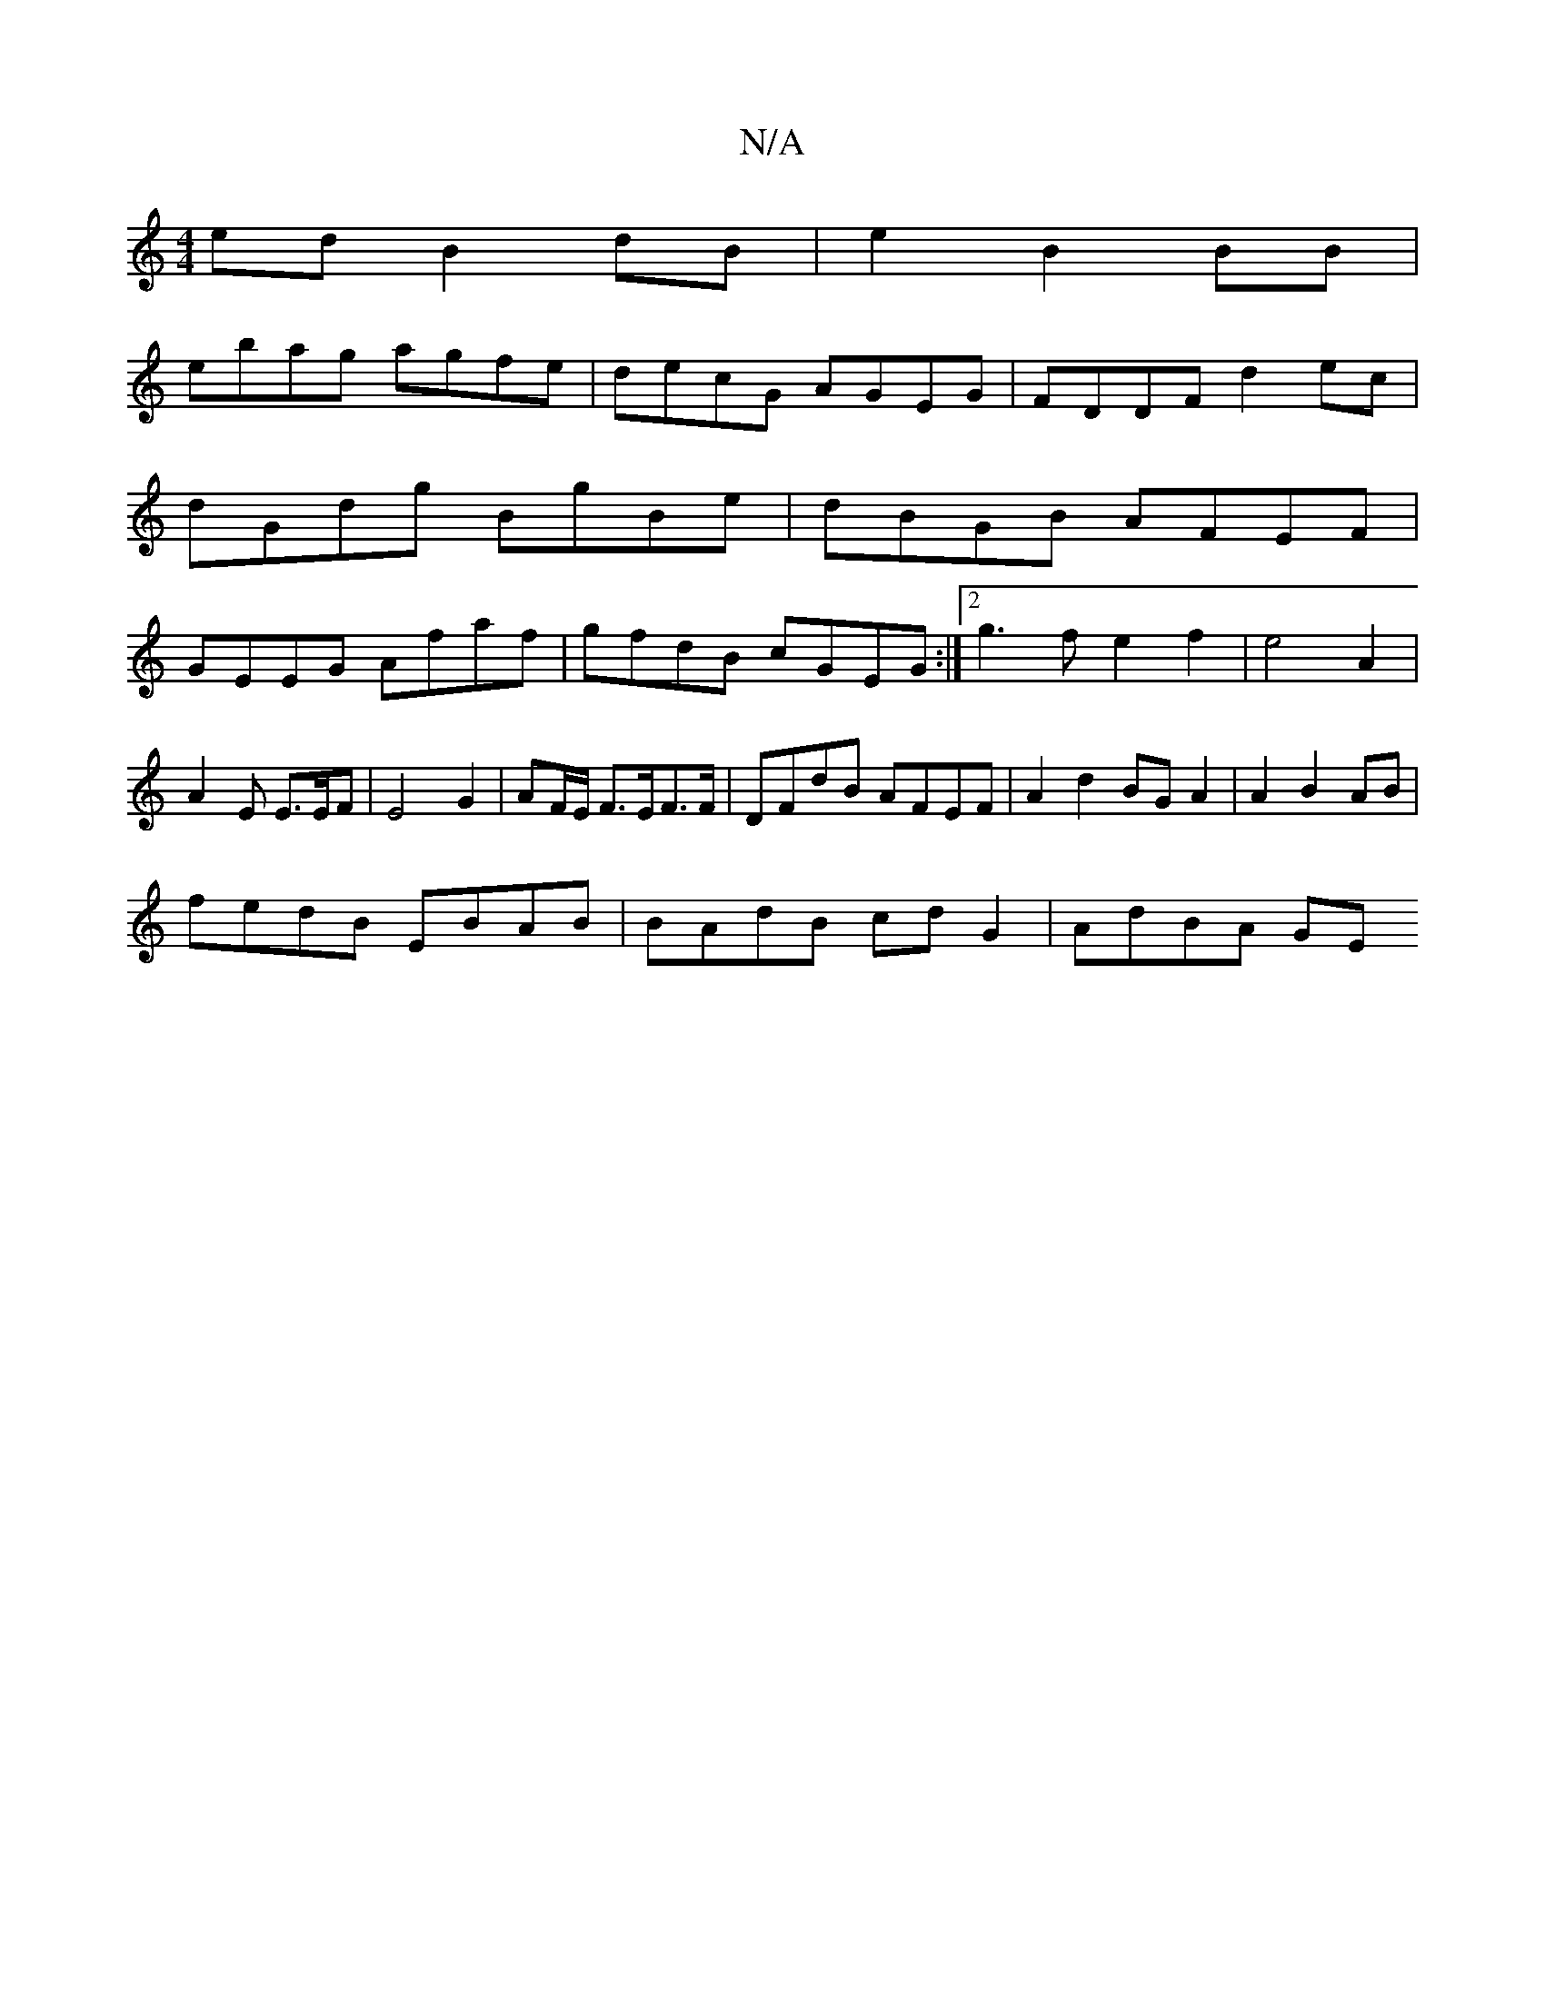 X:1
T:N/A
M:4/4
R:N/A
K:Cmajor
2 ed B2 dB|e2 B2 BB|
ebag agfe|decG AGEG|FDDF d2ec|dGdg BgBe|dBGB AFEF|GEEG Afaf|gfdB cGEG:|2 g3f e2 f2|e4A2|
A2E E>EF|E4 G2|AF/E/ F3/2E/2F>F|DFdB AFEF|A2d2BG A2 | A2B2 AB|
fedB EBAB|BAdB cdG2|AdBA GE